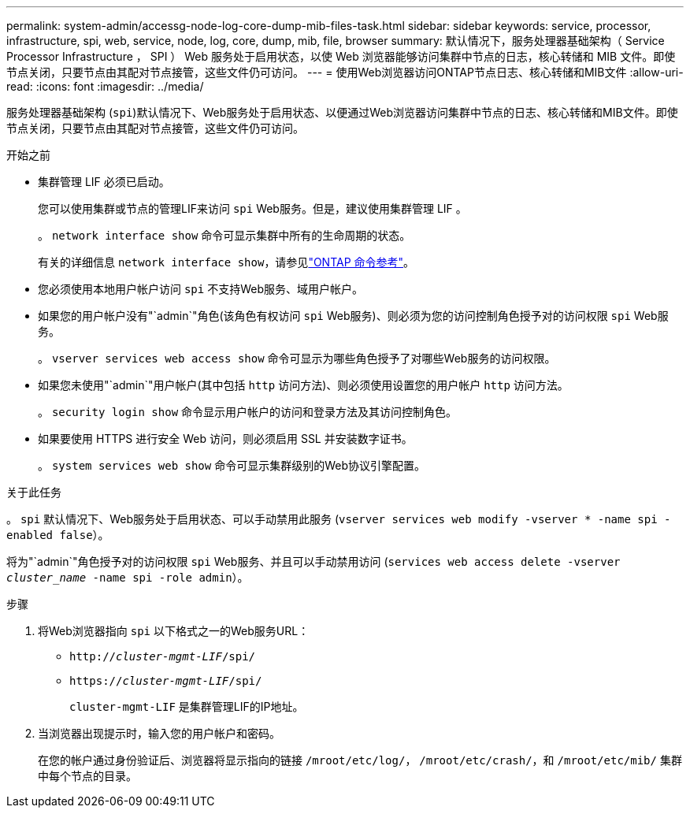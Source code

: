 ---
permalink: system-admin/accessg-node-log-core-dump-mib-files-task.html 
sidebar: sidebar 
keywords: service, processor, infrastructure, spi, web, service, node, log, core, dump, mib, file, browser 
summary: 默认情况下，服务处理器基础架构（ Service Processor Infrastructure ， SPI ） Web 服务处于启用状态，以使 Web 浏览器能够访问集群中节点的日志，核心转储和 MIB 文件。即使节点关闭，只要节点由其配对节点接管，这些文件仍可访问。 
---
= 使用Web浏览器访问ONTAP节点日志、核心转储和MIB文件
:allow-uri-read: 
:icons: font
:imagesdir: ../media/


[role="lead"]
服务处理器基础架构 (`spi`)默认情况下、Web服务处于启用状态、以便通过Web浏览器访问集群中节点的日志、核心转储和MIB文件。即使节点关闭，只要节点由其配对节点接管，这些文件仍可访问。

.开始之前
* 集群管理 LIF 必须已启动。
+
您可以使用集群或节点的管理LIF来访问 `spi` Web服务。但是，建议使用集群管理 LIF 。

+
。 `network interface show` 命令可显示集群中所有的生命周期的状态。

+
有关的详细信息 `network interface show`，请参见link:https://docs.netapp.com/us-en/ontap-cli/network-interface-show.html["ONTAP 命令参考"^]。

* 您必须使用本地用户帐户访问 `spi` 不支持Web服务、域用户帐户。
* 如果您的用户帐户没有"`admin`"角色(该角色有权访问 `spi` Web服务)、则必须为您的访问控制角色授予对的访问权限 `spi` Web服务。
+
。 `vserver services web access show` 命令可显示为哪些角色授予了对哪些Web服务的访问权限。

* 如果您未使用"`admin`"用户帐户(其中包括 `http` 访问方法)、则必须使用设置您的用户帐户 `http` 访问方法。
+
。 `security login show` 命令显示用户帐户的访问和登录方法及其访问控制角色。

* 如果要使用 HTTPS 进行安全 Web 访问，则必须启用 SSL 并安装数字证书。
+
。 `system services web show` 命令可显示集群级别的Web协议引擎配置。



.关于此任务
。 `spi` 默认情况下、Web服务处于启用状态、可以手动禁用此服务 (`vserver services web modify -vserver * -name spi -enabled false`）。

将为"`admin`"角色授予对的访问权限 `spi` Web服务、并且可以手动禁用访问 (`services web access delete -vserver _cluster_name_ -name spi -role admin`）。

.步骤
. 将Web浏览器指向 `spi` 以下格式之一的Web服务URL：
+
** `http://_cluster-mgmt-LIF_/spi/`
** `https://_cluster-mgmt-LIF_/spi/`
+
`cluster-mgmt-LIF` 是集群管理LIF的IP地址。



. 当浏览器出现提示时，输入您的用户帐户和密码。
+
在您的帐户通过身份验证后、浏览器将显示指向的链接 `/mroot/etc/log/`， `/mroot/etc/crash/`，和 `/mroot/etc/mib/` 集群中每个节点的目录。


